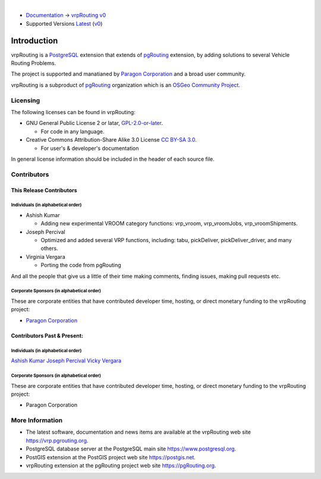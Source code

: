 ..
   ****************************************************************************
    vrpRouting Manual
    Copyright(c) vrpRouting Contributors

    This documentation is licensed under a Creative Commons Attribution-Share
    Alike 3.0 License: https://creativecommons.org/licenses/by-sa/3.0/
   ****************************************************************************

|

* `Documentation <https://vrp.pgrouting.org/>`__ → `vrpRouting v0 <https://vrp.pgrouting.org/v0>`__
* Supported Versions
  `Latest <https://vrp.pgrouting.org/latest/en/introduction.html>`__
  (`v0 <https://vrp.pgrouting.org/v0/en/introduction.html>`__)

Introduction
===============================================================================

vrpRouting is a `PostgreSQL <https://www.postgresql.org>`__ extension that extends
of `pgRouting <https://pgrouting.org>`__ extension, by adding solutions to several
Vehicle Routing Problems.

The project is supported and manatianed by
`Paragon Corporation <https://www.paragoncorporation.com/>`__ and a broad user community.

vrpRouting is a subproduct of `pgRouting <https://pgrouting.org>`__  organization which is an
`OSGeo Community Project <https://wiki.osgeo.org/wiki/OSGeo_Community_Projects>`__.


.. _license:

Licensing
-------------------------------------------------------------------------------

The following licenses can be found in vrpRouting:

* GNU General Public License 2 or latar, `GPL-2.0-or-later <https://spdx.org/licenses/GPL-2.0-or-later.html>`__.

  * For code in any language.

* Creative Commons Attribution-Share Alike 3.0 License `CC BY-SA 3.0 <https://creativecommons.org/licenses/by-sa/3.0/>`__.

  * For user's & developer's documentation

In general license information should be included in the header of each source file.


Contributors
-------------------------------------------------------------------------------

This Release Contributors
+++++++++++++++++++++++++++++++++++++++++++++++++++++++++++++++++++++++++++++++

Individuals (in alphabetical order)
^^^^^^^^^^^^^^^^^^^^^^^^^^^^^^^^^^^^^^^^^^^^^^^^^^^^^^^^^^^^^^^^^^^^^^^^^^^^^^^

- Ashish Kumar

  - Adding new experimental VROOM category functions: vrp_vroom, vrp_vroomJobs, vrp_vroomShipments.

- Joseph Percival

  - Optimized and added several VRP functions, including: tabu, pickDeliver, pickDeliver_driver, and many others.

- Virginia Vergara

  - Porting the code from pgRouting


And all the people that give us a little of their time making comments, finding issues, making pull requests etc.


Corporate Sponsors (in alphabetical order)
^^^^^^^^^^^^^^^^^^^^^^^^^^^^^^^^^^^^^^^^^^^^^^^^^^^^^^^^^^^^^^^^^^^^^^^^^^^^^^^

These are corporate entities that have contributed developer time, hosting, or direct monetary funding to the vrpRouting project:

- `Paragon Corporation <https://www.paragoncorporation.com/>`__

Contributors Past & Present:
+++++++++++++++++++++++++++++++++++++++++++++++++++++++++++++++++++++++++++++++

Individuals (in alphabetical order)
^^^^^^^^^^^^^^^^^^^^^^^^^^^^^^^^^^^^^^^^^^^^^^^^^^^^^^^^^^^^^^^^^^^^^^^^^^^^^^^

.. Add your name, optionally you can add your email, one name each line, examples:
   name
   `name <email>`__

`Ashish Kumar <ashishkr23438@gmail.com>`__
`Joseph Percival <ipercival@gmail.com>`__
`Vicky Vergara <vicky@erosion.de>`__

Corporate Sponsors (in alphabetical order)
^^^^^^^^^^^^^^^^^^^^^^^^^^^^^^^^^^^^^^^^^^^^^^^^^^^^^^^^^^^^^^^^^^^^^^^^^^^^^^^

These are corporate entities that have contributed developer time, hosting, or
direct monetary funding to the vrpRouting project:

- Paragon Corporation


More Information
-------------------------------------------------------------------------------

* The latest software, documentation and news items are available at the vrpRouting web site https://vrp.pgrouting.org.
* PostgreSQL database server at the PostgreSQL main site https://www.postgresql.org.
* PostGIS extension at the PostGIS project web site https://postgis.net.
* vrpRouting extension at the pgRouting project web site https://pgRouting.org.
